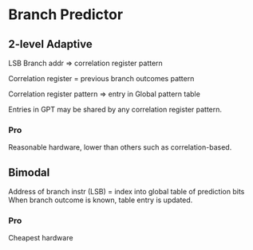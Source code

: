 

* Branch Predictor
** 2-level Adaptive
LSB Branch addr => correlation register pattern

Correlation register = previous branch outcomes pattern

Correlation register pattern => entry in Global pattern table

Entries in GPT may be shared by any correlation register pattern.
*** Pro
Reasonable hardware, lower than others such as correlation-based.

** Bimodal
Address of branch instr (LSB) = index into global table of prediction bits
When branch outcome is known, table entry is updated.
*** Pro
    Cheapest hardware
